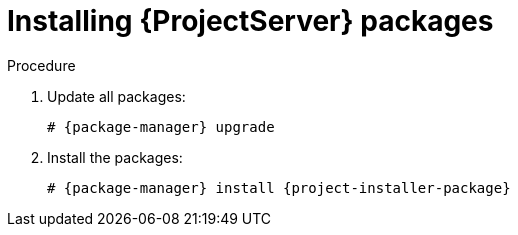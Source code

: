 ifdef::context[:parent-context: {context}]

[id="Installing_Server_Packages_{context}"]
= Installing {ProjectServer} packages

.Procedure

ifdef::foreman-deb[]
. Update package lists:
+
[options="nowrap" subs="+quotes,attributes"]
----
# {package-manager} update
----
endif::[]
. Update all packages:
+
[options="nowrap" subs="+quotes,attributes"]
----
# {package-manager} upgrade
----
. Install the packages:
+
----
# {package-manager} install {project-installer-package}
----

ifdef::parent-context[:context: {parent-context}]
ifndef::parent-context[:!context:]
